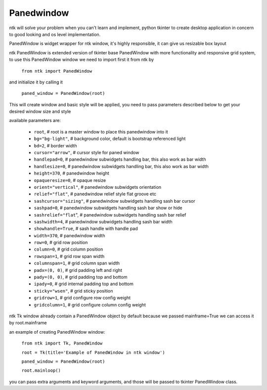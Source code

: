 ===========
Panedwindow
===========

ntk will solve your problem when you can't learn and implement,
python tkinter to create desktop application in concern to
good looking and os level implementation.

PanedWindow is widget wrapper for ntk window, it's highly responsible, it can give us resizable box layout

ntk PanedWindow is extended version of tkinter base PanedWindow with more functionality and responsive grid system, to use
this PanedWindow window we need to import first it from ntk by

    ``from ntk import PanedWindow``

and initialize it by calling it

    ``paned_window = PanedWindow(root)``

This will create window and basic style will be applied, you need to pass parameters described 
below to get your desired window size and style

available parameters are:

    * ``root``, # root is a master window to place this panedwindow into it
    * ``bg="bg-light"``, # background color, default is bootstrap referenced light
    * ``bd=2``, # border width
    * ``cursor="arrow"``, # cursor style for paned window
    * ``handlepad=0``, # panedwindow subwidgets handling bar, this also work as bar width
    * ``handlesize=0``, # panedwindow subwidgets handling bar, this also work as bar width
    * ``height=370``, # panedwindow height
    * ``opaqueresize=0``, # opaque resize
    * ``orient="vertical"``, # panedwindow subwidgets orientation
    * ``relief="flat"``, # panedwindow relief style flat groove etc
    * ``sashcursor="sizing"``, # panedwindow subwidgets handling sash bar cursor
    * ``sashpad=0``, # panedwindow subwidgets handling sash bar show or hide
    * ``sashrelief="flat``", # panedwindow subwidgets handling sash bar relief
    * ``sashwidth=4``, # panedwindow subwidgets handling sash bar width
    * ``showhandle=True``, # sash handle with handle pad
    * ``width=370``, # panedwindow width
    * ``row=0``, # grid row position
    * ``column=0``, # grid column position
    * ``rowspan=1``, # grid row span width
    * ``columnspan=1``, # grid column span width
    * ``padx=(0, 0)``, # grid padding left and right
    * ``pady=(0, 0)``, # grid padding top and bottom
    * ``ipady=0``, # grid internal padding top and bottom
    * ``sticky="wsen"``, # grid sticky position
    * ``gridrow=1``, # grid configure row config weight
    * ``gridcolumn=1``, # grid configure column config weight

ntk Tk window already contain a PanedWindow object by default because we passed mainframe=True
we can access it by root.mainframe

an example of creating PanedWindow window:


    ``from ntk import Tk, PanedWindow``

    ``root = Tk(title='Example of PanedWindow in ntk window')``

    ``paned_window = PanedWindow(root)``

    ``root.mainloop()``

you can pass extra arguments and keyword arguments, and those will be passed
to tkinter PanedWindow class.